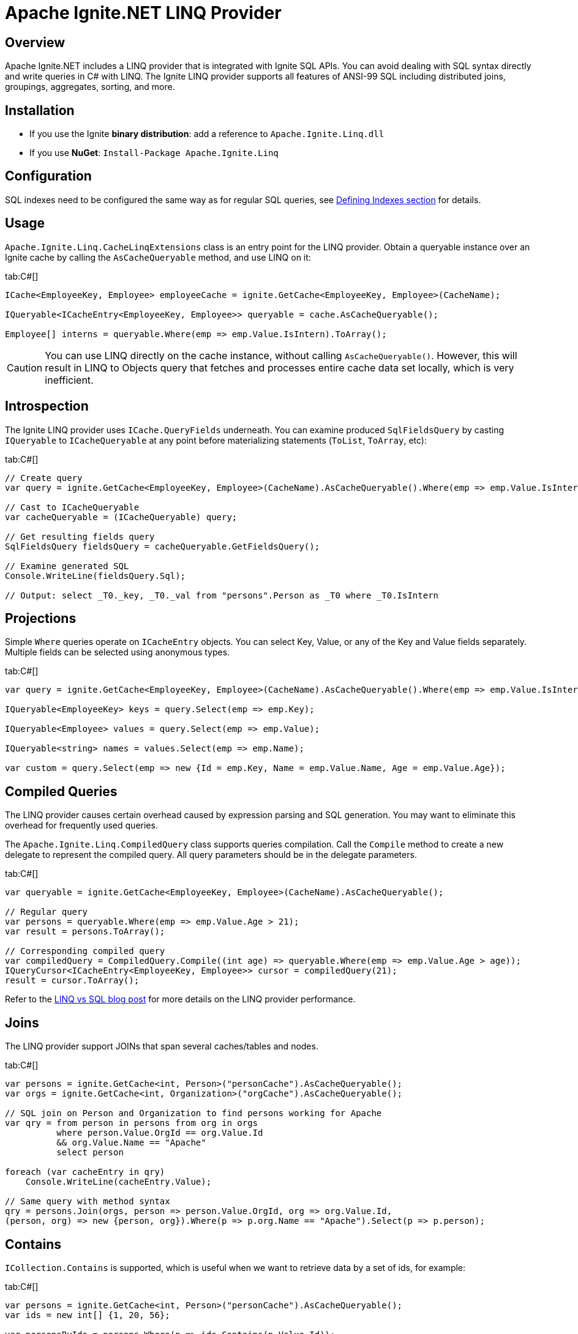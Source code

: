 // Licensed to the Apache Software Foundation (ASF) under one or more
// contributor license agreements.  See the NOTICE file distributed with
// this work for additional information regarding copyright ownership.
// The ASF licenses this file to You under the Apache License, Version 2.0
// (the "License"); you may not use this file except in compliance with
// the License.  You may obtain a copy of the License at
//
// http://www.apache.org/licenses/LICENSE-2.0
//
// Unless required by applicable law or agreed to in writing, software
// distributed under the License is distributed on an "AS IS" BASIS,
// WITHOUT WARRANTIES OR CONDITIONS OF ANY KIND, either express or implied.
// See the License for the specific language governing permissions and
// limitations under the License.
= Apache Ignite.NET LINQ Provider

== Overview

Apache Ignite.NET includes a LINQ provider that is integrated with Ignite SQL APIs. You can avoid dealing with SQL
syntax directly and write queries in C# with LINQ. The Ignite LINQ provider supports all features of ANSI-99 SQL including
distributed joins, groupings, aggregates, sorting, and more.

== Installation

* If you use the Ignite *binary distribution*: add a reference to `Apache.Ignite.Linq.dll`
* If you use *NuGet*: `Install-Package Apache.Ignite.Linq`

== Configuration

SQL indexes need to be configured the same way as for regular SQL queries, see link:SQL/indexes[Defining Indexes section]
for details.

== Usage

`Apache.Ignite.Linq.CacheLinqExtensions` class is an entry point for the LINQ provider.
Obtain a queryable instance over an Ignite cache by calling the `AsCacheQueryable` method, and use LINQ on it:

[tabs]
--
tab:C#[]
[source,csharp]
----
ICache<EmployeeKey, Employee> employeeCache = ignite.GetCache<EmployeeKey, Employee>(CacheName);

IQueryable<ICacheEntry<EmployeeKey, Employee>> queryable = cache.AsCacheQueryable();

Employee[] interns = queryable.Where(emp => emp.Value.IsIntern).ToArray();
----
--

[CAUTION]
====
[discrete]
You can use LINQ directly on the cache instance, without calling `AsCacheQueryable()`. However, this will result in LINQ
to Objects query that fetches and processes entire cache data set locally, which is very inefficient.
====

== Introspection

The Ignite LINQ provider uses `ICache.QueryFields` underneath. You can examine produced `SqlFieldsQuery` by casting
`IQueryable` to `ICacheQueryable` at any point before materializing statements (`ToList`, `ToArray`, etc):

[tabs]
--
tab:C#[]
[source,csharp]
----
// Create query
var query = ignite.GetCache<EmployeeKey, Employee>(CacheName).AsCacheQueryable().Where(emp => emp.Value.IsIntern);

// Cast to ICacheQueryable
var cacheQueryable = (ICacheQueryable) query;

// Get resulting fields query
SqlFieldsQuery fieldsQuery = cacheQueryable.GetFieldsQuery();

// Examine generated SQL
Console.WriteLine(fieldsQuery.Sql);

// Output: select _T0._key, _T0._val from "persons".Person as _T0 where _T0.IsIntern
----
--

== Projections

Simple `Where` queries operate on `ICacheEntry` objects. You can select Key, Value, or any of the Key and Value fields
separately. Multiple fields can be selected using anonymous types.

[tabs]
--
tab:C#[]
[source,csharp]
----
var query = ignite.GetCache<EmployeeKey, Employee>(CacheName).AsCacheQueryable().Where(emp => emp.Value.IsIntern);

IQueryable<EmployeeKey> keys = query.Select(emp => emp.Key);

IQueryable<Employee> values = query.Select(emp => emp.Value);

IQueryable<string> names = values.Select(emp => emp.Name);

var custom = query.Select(emp => new {Id = emp.Key, Name = emp.Value.Name, Age = emp.Value.Age});
----
--

== Compiled Queries

The LINQ provider causes certain overhead caused by expression parsing and SQL generation. You may want to eliminate this
overhead for frequently used queries.

The `Apache.Ignite.Linq.CompiledQuery` class supports queries compilation. Call the `Compile` method to create a new delegate
to represent the compiled query. All query parameters should be in the delegate parameters.

[tabs]
--
tab:C#[]
[source,csharp]
----
var queryable = ignite.GetCache<EmployeeKey, Employee>(CacheName).AsCacheQueryable();

// Regular query
var persons = queryable.Where(emp => emp.Value.Age > 21);
var result = persons.ToArray();

// Corresponding compiled query
var compiledQuery = CompiledQuery.Compile((int age) => queryable.Where(emp => emp.Value.Age > age));
IQueryCursor<ICacheEntry<EmployeeKey, Employee>> cursor = compiledQuery(21);
result = cursor.ToArray();
----
--

Refer to the https://ptupitsyn.github.io/LINQ-vs-SQL-in-Ignite/[LINQ vs SQL blog post, window=_blank] for more details
on the LINQ provider performance.

== Joins

The LINQ provider support JOINs that span several caches/tables and nodes.

[tabs]
--
tab:C#[]
[source,csharp]
----
var persons = ignite.GetCache<int, Person>("personCache").AsCacheQueryable();
var orgs = ignite.GetCache<int, Organization>("orgCache").AsCacheQueryable();

// SQL join on Person and Organization to find persons working for Apache
var qry = from person in persons from org in orgs
          where person.Value.OrgId == org.Value.Id
          && org.Value.Name == "Apache"
          select person

foreach (var cacheEntry in qry)
    Console.WriteLine(cacheEntry.Value);

// Same query with method syntax
qry = persons.Join(orgs, person => person.Value.OrgId, org => org.Value.Id,
(person, org) => new {person, org}).Where(p => p.org.Name == "Apache").Select(p => p.person);
----
--

== Contains

`ICollection.Contains` is supported, which is useful when we want to retrieve data by a set of ids, for example:

[tabs]
--
tab:C#[]
[source,csharp]
----
var persons = ignite.GetCache<int, Person>("personCache").AsCacheQueryable();
var ids = new int[] {1, 20, 56};

var personsByIds = persons.Where(p => ids.Contains(p.Value.Id));
----
--

This query translates into the `... where Id IN (?, ?, ?)` command. However, keep in mind, that this form cannot be used
in compiled queries because of variable argument number. Better alternative is to use `Join` on the `ids` collection:

[tabs]
--
tab:C#[]
[source,csharp]
----
var persons = ignite.GetCache<int, Person>("personCache").AsCacheQueryable();
var ids = new int[] {1, 20, 56};

var personsByIds = persons.Join(ids,
                                person => person.Value.Id,
                                id => id,
                                (person, id) => person);
----
--

This LINQ query translates to a temp table join:
`select _T0._KEY, _T0._VAL from "person".Person as _T0 inner join table (F0 int = ?) _T1 on (_T1.F0 = _T0.ID)`,
and has a single array parameter, so the plan can be cached properly, and compiled queries are also allowed.

== Supported SQL Functions

Below is a list of .NET functions and their SQL equivalents that are supported by the Ignite LINQ provider.

[width="100%",cols="1,3",opts="header"]
|===
|`String.Length`| `LENGTH`
|`String.ToLower`| `LOWER`
|`String.ToUpper`| `UPPER`
|`String.StartsWith("foo")`| `LIKE 'foo%'`
|`String.EndsWith("foo")`| `LIKE '%foo'`
|`String.Contains("foo")`| `LIKE '%foo%'`
|`String.IndexOf("abc")`| `INSTR(MyField, 'abc') - 1`
|`String.IndexOf("abc", 3)`| `INSTR(MyField, 'abc', 3) - 1`
|`String.Substring("abc", 4)`| `SUBSTRING(MyField, 4 + 1)`
|`String.Substring("abc", 4, 7)`| `SUBSTRING(MyField, 4 + 1, 7)`
|`String.Trim()`| `TRIM`
|`String.TrimStart()`| `LTRIM`
|`String.TrimEnd()`| `RTRIM`
|`String.Trim('x')`| `TRIM(MyField, 'x')`
|`String.TrimStart('x')`| `LTRIM(MyField, 'x')`
|`String.TrimEnd('x')`| `RTRIM(MyField, 'x')`
|`String.Replace`| `REPLACE`
|`String.PadLeft`| `LPAD`
|`String.PadRight`| `RPAD`
|`Regex.Replace`| `REGEXP_REPLACE`
|`Regex.IsMatch`| `REGEXP_LIKE`
|`Math.Abs`| `ABS`
|`Math.Acos`| `ACOS`
|`Math.Asin`| `ASIN`
|`Math.Atan`| `ATAN`
|`Math.Atan2`| `ATAN2`
|`Math.Ceiling`| `CEILING`
|`Math.Cos`| `COS`
|`Math.Cosh`| `COSH`
|`Math.Exp`| `EXP`
|`Math.Floor`| `FLOOR`
|`Math.Log`| `LOG`
|`Math.Log10`| `LOG10`
|`Math.Pow`| `POWER`
|`Math.Round`| `ROUND`
|`Math.Sign`| `SIGN`
|`Math.Sin`| `SIN`
|`Math.Sinh`| `SINH`
|`Math.Sqrt`| `SQRT`
|`Math.Tan`| `TAN`
|`Math.Tanh`| `TANH`
|`Math.Truncate`| `TRUNCATE`
|`DateTime.Year`| `YEAR`
|`DateTime.Month`| `MONTH`
|`DateTime.Day`| `DAY_OF_MONTH`
|`DateTime.DayOfYear`| `DAY_OF_YEAR`
|`DateTime.DayOfWeek`| `DAY_OF_WEEK - 1`
|`DateTime.Hour`| `HOUR`
|`DateTime.Minute`| `MINUTE`
|`DateTime.Second`| `SECOND`
|===
